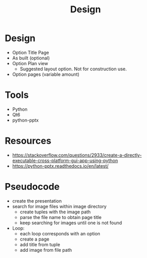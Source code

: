 #+title: Design

* Design
- Option Title Page
- As built (optional)
- Option Plan view
  - Suggested layout option. Not for construction use.
- Option pages (variable amount)

* Tools
- Python
- Qt6
- python-pptx

* Resources
- https://stackoverflow.com/questions/2933/create-a-directly-executable-cross-platform-gui-app-using-python
- https://python-pptx.readthedocs.io/en/latest/


* Pseudocode

- create the presentation
- search for image files within image directory
  - create tuples with the image path
  - parse the file name to obtain page title
  - keep searching for images until one is not found
- Loop:
  - each loop corresponds with an option
  - create a page
  - add title from tuple
  - add image from file path
